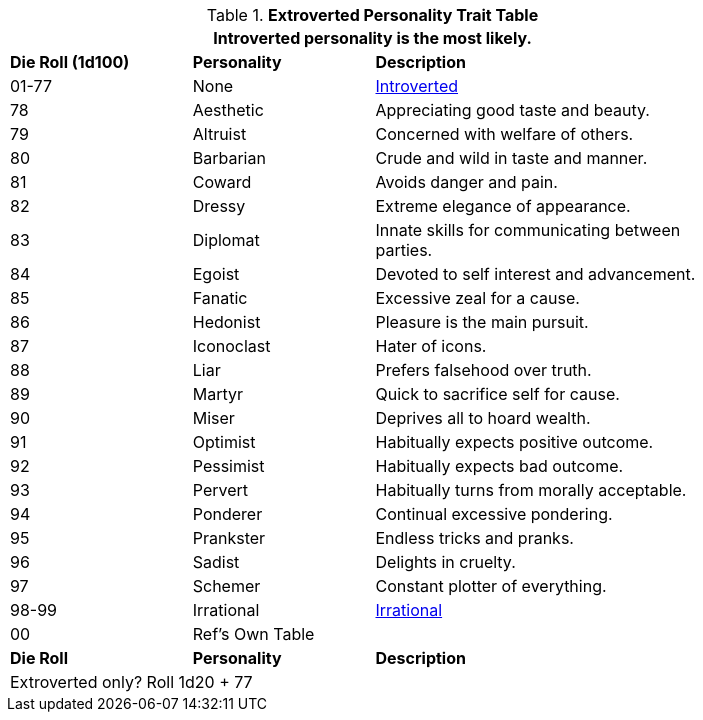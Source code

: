 .*Extroverted Personality Trait Table*
[width="85%",cols="^1,<1,<2",frame="all", stripes="even"]
|===
3+<|Introverted personality is the most likely. 

s|Die Roll (1d100)
s|Personality
s|Description

|01-77
|None
|<<_introverted,Introverted>>

|78
|Aesthetic
|Appreciating good taste and beauty.

|79
|Altruist
|Concerned with welfare of others.

|80
|Barbarian
|Crude and wild in taste and manner.

|81
|Coward
|Avoids danger and pain.

|82
|Dressy
|Extreme elegance of appearance.

|83
|Diplomat
|Innate skills for communicating between parties.

|84
|Egoist
|Devoted to self interest and advancement.

|85
|Fanatic
|Excessive zeal for a cause.

|86
|Hedonist
|Pleasure is the main pursuit.

|87
|Iconoclast
|Hater of icons.

|88
|Liar
|Prefers falsehood over truth.

|89
|Martyr
|Quick to sacrifice self for cause.

|90
|Miser
|Deprives all to hoard wealth.

|91
|Optimist
|Habitually expects positive outcome.

|92
|Pessimist
|Habitually expects bad outcome.

|93
|Pervert
|Habitually turns from morally acceptable.

|94
|Ponderer
|Continual excessive pondering.

|95
|Prankster
|Endless tricks and pranks.

|96
|Sadist
|Delights in cruelty.

|97
|Schemer
|Constant plotter of everything.

|98-99
|Irrational
|<<Irrational,Irrational>>

|00
|Ref's Own Table
|

s|Die Roll
s|Personality
s|Description

3+<|Extroverted only? Roll 1d20 + 77

|===
